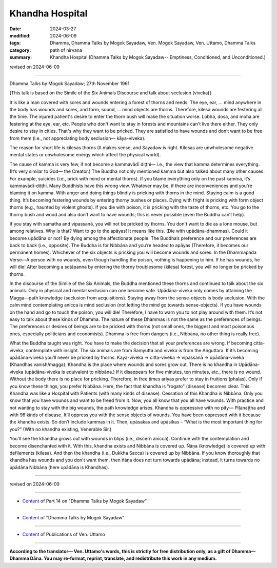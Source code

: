 ==========================================
Khandha Hospital
==========================================

:date: 2024-03-27
:modified: 2024-06-09
:tags: Dhamma, Dhamma Talks by Mogok Sayadaw, Ven. Mogok Sayadaw, Ven. Uttamo, Dhamma Talks
:category: path of nirvana
:summary: Khandha Hospital (Dhamma Talks by Mogok Sayadaw-- Emptiness, Conditioned, and Unconditioned.)

revised on 2024-06-09

------

Dhamma Talks by Mogok Sayadaw; 27th November 1961

[This talk is based on the Simile of the Six Animals Discourse and talk about seclusion (viveka)]

It is like a man covered with sores and wounds entering a forest of thorns and reeds. The eye, ear, … mind anywhere in the body has wounds and sores, and form, sound, … mind objects are thorns. Therefore, kilesa wounds are festering all the time. The injured patient's desire to enter the thorn bush will make the situation worse. Lobha, dosa, and moha are festering at the eye, ear, etc. People who don't want to stay in forests and mountains can't live there either. They only desire to stay in cities. That's why they want to be pricked. They are satisfied to have wounds and don’t want to be free from them (i.e., not appreciating body seclusion— kāya-viveka).

The reason for short life is kilesas thorns (It makes sense, and Sayadaw is right. Kilesas are unwholesome negative mental states or unwholesome energy which affect the physical world). 

The cause of kamma is very few, if not become a kammavādī diṭṭhi— i.e., the view that kamma determines everything. (It’s very similar to God— the Creator.) The Buddha not only mentioned kamma but also talked about many other causes. For example, suicides (i.e., prick with mind or mental thorns). If you blame everything only on the past kamma, it’s kammavādī-diṭṭhi. Many Buddhists have this wrong view. Whatever may be, if there are inconveniences and you're blaming it on kamma. With anger and doing things blindly is pricking with thorns in the mind. Staying calm is a good thing. It’s becoming festering wounds by entering thorny bushes or places. Dying with fright is pricking with form object thorns (e.g., haunted by violent ghosts). If you die with poison, it is pricking with the taste of thorns, etc. You go to the thorny bush and wood and also don’t want to have wounds; this is never possible (even the Buddha can’t help).

If you stay with samatha and vipassanā, you will not be pricked by thorns. You don't want to die as a lone mouse, but among relatives. Why is that? Want to go to the apāyas! It means like this. (Die with upādāna-dhammas). Could it become upādāna or not? By dying among the affectionate people. The Buddha’s preference and our preferences are back to back (i.e., opposite). The Buddha is for Nibbāna and you’re headed to apāyas (Therefore, it becomes our permanent homes). Whichever of the six objects is pricking you will become wounds and sores. In the Dhammapada Verse—A person with no wounds, even though handling the poison, nothing is happening to him. If he has wounds, he will die! After becoming a sotāpanna by entering the thorny troublesome (kilesa) forest, you will no longer be pricked by thorns.

In the discourse of the Simile of the Six Animals, the Buddha mentioned these thorns and continued to talk about the six animals. Only in physical and mental seclusion can one become safe. Upādāna-viveka only comes by attaining the Magga—path knowledge (seclusion from acquisitions). Staying away from the sense-objects is body seclusion. With the calm mind contemplating anicca is mind seclusion (not letting the mind go towards sense-objects). If you have wounds on the hand and go to touch the poison, you will die! Therefore, I have to warn you to not play around with them. It’s not easy to talk about these kinds of Dhamma. The nature of these Dhammas is not the same as the preferences of beings. The preferences or desires of beings are to be pricked with thorns (not small ones, the biggest and most poisonous ones, especially politicians and economists). Dhamma is free from dangers (i.e., Nibbāna, no other thing is really free).

What the Buddha taught was right. You have to make the decision that all your preferences are wrong. If becoming citta-viveka, contemplate with insight. The six animals are from Saṃyutta and viveka is from the Aṅguttara. If it’s becoming upādāna-viveka you’ll never be pricked by thorns. Kaya-viveka → citta-viveka → vipassanā → upādāna-viveka (Khandhas vanish/magga). Khandha is the place where wounds and sores grow out. There is no khandha in Upādāna-viveka (upādāna-viveka is equivalent to nibbāna.) If it disappears for five minutes, ten minutes, etc., there is no wound. Without the body there is no place for pricking. Therefore, in free times ariyas prefer to stay in fruitions (phalas). Only if you know these things, you prefer Nibbāna. Here, the fact that khandha is "rogato" (disease) becomes clear. This Khandha was like a Hospital with Patients (with many kinds of disease). Cessation of this Khandha is Nibbāna. Only you know that you have wounds and want to be freed from it. Now, you all know that you all have wounds. With practice and not wanting to stay with the big wounds, the path knowledge arises. Khandha is oppressive with no pity— Pīḷanaṭṭha and with 96 kinds of disease. It’ll oppress you with the sense objects of wounds. You have been oppressed with it because the khandha exists. So don’t include kammas in it. Then, upāsakas and upāsikas – “What is the most important thing for you?” (With no khandha existing, Venerable Sir.)

You’ll see the khandha grows out with wounds in blips (i.e., discern anicca). Continue with the contemplation and become disenchanted with it. With this, khandha exists and Nibbāna is covered up. Ñāṇa (knowledge) is covered up with defilements (kilesa). And then the khandha (i.e., Dukkha Sacca) is covered up by Nibbāna. If you know thoroughly that khandha has wounds and you don't want them, then ñāṇa does not turn towards upādāna; instead, it turns towards no upādāna Nibbāna (here upādāna is Khandhas).

------

revised on 2024-06-09

------

- `Content <{filename}pt14-content-of-part14%zh.rst>`__ of Part 14 on "Dhamma Talks by Mogok Sayadaw"

------

- `Content <{filename}content-of-dhamma-talks-by-mogok-sayadaw%zh.rst>`__ of "Dhamma Talks by Mogok Sayadaw"

------

- `Content <{filename}../publication-of-ven-uttamo%zh.rst>`__ of Publications of Ven. Uttamo

------

**According to the translator— Ven. Uttamo's words, this is strictly for free distribution only, as a gift of Dhamma—Dhamma Dāna. You may re-format, reprint, translate, and redistribute this work in any medium.**

..
  06-09 rev. proofread by bhante Uttamo
  2024-03-27 create rst